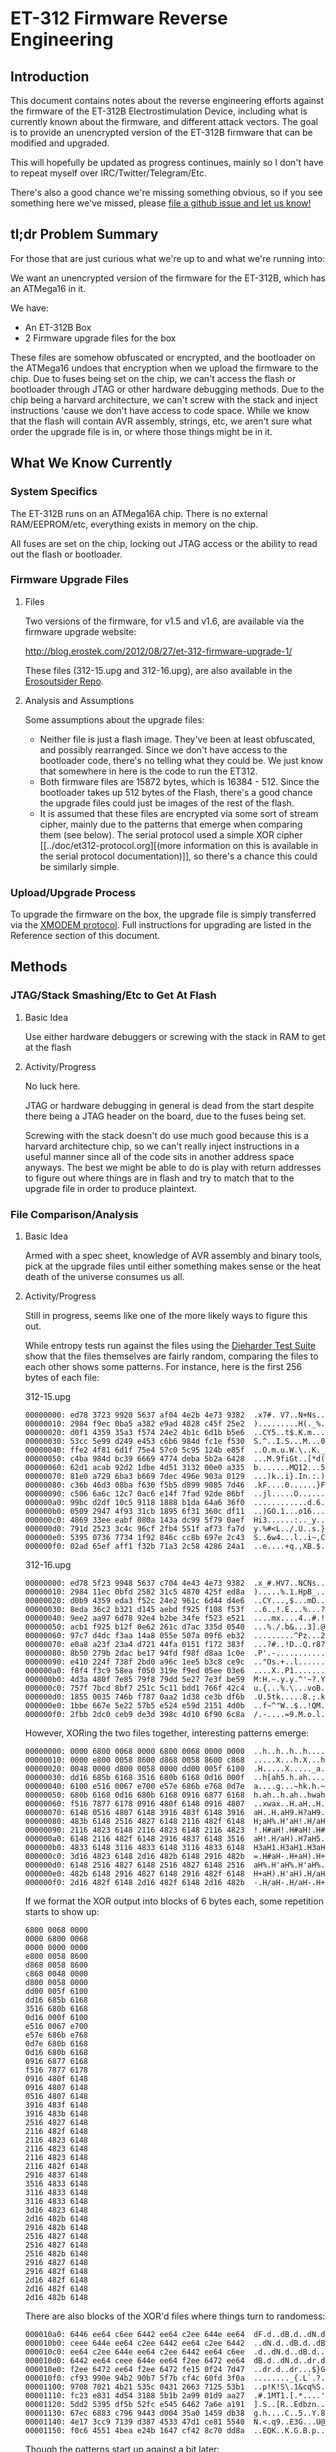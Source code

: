* ET-312 Firmware Reverse Engineering
** Introduction
This document contains notes about the reverse engineering efforts
against the firmware of the ET-312B Electrostimulation Device,
including what is currently known about the firmware, and different
attack vectors. The goal is to provide an unencrypted version of the
ET-312B firmware that can be modified and upgraded.

This will hopefully be updated as progress continues, mainly so I
don't have to repeat myself over IRC/Twitter/Telegram/Etc.

There's also a good chance we're missing something obvious, so if you
see something here we've missed, please [[https://github.com/metafetish/erosoutsider/issues][file a github issue and let us
know!]]

** tl;dr Problem Summary

For those that are just curious what we're up to and what we're
running into:

We want an unencrypted version of the firmware for the ET-312B, which
has an ATMega16 in it.

We have:

- An ET-312B Box
- 2 Firmware upgrade files for the box

These files are somehow obfuscated or encrypted, and the bootloader on
the ATMega16 undoes that encryption when we upload the firmware to the
chip. Due to fuses being set on the chip, we can't access the flash or
bootloader through JTAG or other hardware debugging methods. Due to
the chip being a harvard architecture, we can't screw with the stack
and inject instructions 'cause we don't have access to code space.
While we know that the flash will contain AVR assembly, strings, etc,
we aren't sure what order the upgrade file is in, or where those
things might be in it.

** What We Know Currently
*** System Specifics 
The ET-312B runs on an ATMega16A chip. There is no external
RAM/EEPROM/etc, everything exists in memory on the chip.

All fuses are set on the chip, locking out JTAG access or the ability
to read out the flash or bootloader.
*** Firmware Upgrade Files
**** Files
Two versions of the firmware, for v1.5 and v1.6, are available via the
firmware upgrade website:

[[http://blog.erostek.com/2012/08/27/et-312-firmware-upgrade-1/][http://blog.erostek.com/2012/08/27/et-312-firmware-upgrade-1/]]

These files (312-15.upg and 312-16.upg), are also available in the
[[http://github.com/metafetish/erosoutsider/][Erosoutsider Repo]].

**** Analysis and Assumptions
Some assumptions about the upgrade files:

- Neither file is just a flash image. They've been at least
  obfuscated, and possibly rearranged. Since we don't have access to
  the bootloader code, there's no telling what they could be. We just
  know that somewhere in here is the code to run the ET312.
- Both firmware files are 15872 bytes, which is 16384 - 512. Since the
  bootloader takes up 512 bytes of the Flash, there's a good chance
  the upgrade files could just be images of the rest of the flash.
- It is assumed that these files are encrypted via some sort of stream
  cipher, mainly due to the patterns that emerge when comparing them
  (see below). The serial protocol used a simple XOR cipher [[../doc/et312-protocol.org][(more
  information on this is available in the serial protocol
  documentation)]], so there's a chance this could be similarly simple.

*** Upload/Upgrade Process
To upgrade the firmware on the box, the upgrade file is simply
transferred via the [[https://en.wikipedia.org/wiki/XMODEM][XMODEM protocol]]. Full instructions for upgrading
are listed in the Reference section of this document.
** Methods
*** JTAG/Stack Smashing/Etc to Get At Flash
**** Basic Idea
Use either hardware debuggers or screwing with the stack in RAM to get
at the flash
**** Activity/Progress
No luck here.

JTAG or hardware debugging in general is dead from the start despite
there being a JTAG header on the board, due to the fuses being set.

Screwing with the stack doesn't do use much good because this is a
harvard architecture chip, so we can't really inject instructions in a
useful manner since all of the code sits in another address space
anyways. The best we might be able to do is play with return addresses
to figure out where things are in flash and try to match that to the
upgrade file in order to produce plaintext.

*** File Comparison/Analysis
**** Basic Idea
Armed with a spec sheet, knowledge of AVR assembly and binary tools,
pick at the upgrade files until either something makes sense or the
heat death of the universe consumes us all.
**** Activity/Progress
Still in progress, seems like one of the more likely ways to figure
this out.

While entropy tests run against the files using the [[https://www.phy.duke.edu/~rgb/General/dieharder.php][Dieharder Test
Suite]] show that the files themselves are fairly random, comparing the
files to each other shows some patterns. For instance, here is the
first 256 bytes of each file:

312-15.upg

#+BEGIN_SRC 
00000000: ed78 3723 9920 5637 af04 4e2b 4e73 9382  .x7#. V7..N+Ns..
00000010: 2984 f9ec 0ba5 a382 e9ad 4828 c45f 25e2  ).........H(._%.
00000020: d0f1 4359 35a3 f574 24e2 4b1c 6d1b b5e6  ..CY5..t$.K.m...
00000030: 53cc 5e99 d249 e453 c6b6 984d fc1e f530  S.^..I.S...M...0
00000040: ffe2 4f81 6d1f 75e4 57c0 5c95 124b e85f  ..O.m.u.W.\..K._
00000050: c4ba 984d bc39 6669 4774 deba 5b2a 6428  ...M.9fiGt..[*d(
00000060: 62d1 acab 92d2 1dbe 4d51 3132 00e0 a335  b.......MQ12...5
00000070: 81e0 a729 6ba3 b669 7dec 496e 903a 0129  ...)k..i}.In.:.)
00000080: c36b 46d3 08ba f630 f5b5 d899 9085 7d46  .kF....0......}F
00000090: c506 6a6c 12c7 0ac6 e14f 7fad 92de 86bf  ..jl.....O......
000000a0: 99bc d2df 10c5 9118 1888 b1da 64a6 36f0  ............d.6.
000000b0: 0509 2947 4f93 31cb 1895 6f31 360c df11  ..)GO.1...o16...
000000c0: 4869 33ee eabf 080a 143a dc99 5f79 0aef  Hi3......:.._y..
000000d0: 791d 2523 3c4c 96cf 2fb4 551f af73 fa7d  y.%#<L../.U..s.}
000000e0: 5395 0736 7734 1f92 846c cc8b 697e 2c43  S..6w4...l..i~,C
000000f0: 02ad 65ef aff1 f32b 71a3 2c58 4286 24a1  ..e....+q.,XB.$.
#+END_SRC

312-16.upg

#+BEGIN_SRC 
00000000: ed78 5f23 9948 5637 c704 4e43 4e73 9382  .x_#.HV7..NCNs..
00000010: 2984 11ec 0bfd 2582 31c5 4870 425f ed8a  ).....%.1.HpB_..
00000020: d0b9 4359 eda3 f52c 24e2 961c 6d44 d4e6  ..CY...,$...mD..
00000030: 8eda 36c2 b321 d145 aebd f925 f108 f53f  ..6..!.E...%...?
00000040: 9ee2 aa97 6d78 92e4 b2be 34fe f523 e521  ....mx....4..#.!
00000050: acb1 f925 b12f 0e62 261c d7ac 335d 0540  ...%./.b&...3].@
00000060: 97c7 d4dc f3aa 14a8 055e 507a 09f6 eb32  .........^Pz...2
00000070: e0a8 a23f 23a4 d721 44fa 0151 f172 383f  ...?#..!D..Q.r8?
00000080: 8b50 279b 2dac be17 94fd f98f d8aa 1c0e  .P'.-...........
00000090: e410 224f 738f 2bd0 a96c 1ee5 b3c8 ce9c  .."Os.+..l......
000000a0: f8f4 f3c9 58ea f050 319e f9ed 05ee 03e6  ....X..P1.......
000000b0: 4d3a 480f 7e85 79f8 79dd 5e27 7e3f be59  M:H.~.y.y.^'~?.Y
000000c0: 757f 7bcd 8bf7 251c 5c11 bdd1 766f 42c4  u.{...%.\...voB.
000000d0: 1855 0035 746b f787 0aa2 1d38 ce3b df6b  .U.5tk.....8.;.k
000000e0: 1bbe 667e 5e22 57b5 e524 e59d 2151 4d0b  ..f~^"W..$..!QM.
000000f0: 2fbb 2dc0 ceb9 de3d 398c 4d10 6f90 6c8a  /.-....=9.M.o.l.
#+END_SRC

However, XORing the two files together, interesting patterns emerge:

#+BEGIN_SRC 
00000000: 0000 6800 0068 0000 6800 0068 0000 0000  ..h..h..h..h....
00000010: 0000 e800 0058 8600 d868 0058 8600 c868  .....X...h.X...h
00000020: 0048 0000 d800 0058 0000 dd00 005f 6100  .H.....X....._a.
00000030: dd16 685b 6168 3516 680b 6168 0d16 000f  ..h[ah5.h.ah....
00000040: 6100 e516 0067 e700 e57e 686b e768 0d7e  a....g...~hk.h.~
00000050: 680b 6168 0d16 680b 6168 0916 6877 6168  h.ah..h.ah..hwah
00000060: f516 7877 6178 0916 480f 6148 0916 4807  ..xwax..H.aH..H.
00000070: 6148 0516 4807 6148 3916 483f 6148 3916  aH..H.aH9.H?aH9.
00000080: 483b 6148 2516 4827 6148 2116 482f 6148  H;aH%.H'aH!.H/aH
00000090: 2116 4823 6148 2116 4823 6148 2116 4823  !.H#aH!.H#aH!.H#
000000a0: 6148 2116 482f 6148 2916 4837 6148 3516  aH!.H/aH).H7aH5.
000000b0: 4833 6148 3116 4833 6148 3116 4833 6148  H3aH1.H3aH1.H3aH
000000c0: 3d16 4823 6148 2d16 482b 6148 2916 482b  =.H#aH-.H+aH).H+
000000d0: 6148 2516 4827 6148 2516 4827 6148 2516  aH%.H'aH%.H'aH%.
000000e0: 482b 6148 2916 4827 6148 2916 482f 6148  H+aH).H'aH).H/aH
000000f0: 2d16 482f 6148 2d16 482f 6148 2d16 482b  -.H/aH-.H/aH-.H+
#+END_SRC

If we format the XOR output into blocks of 6 bytes each, some
repetition starts to show up:

#+BEGIN_SRC 
6800 0068 0000
0000 6800 0068
0000 0000 0000
e800 0058 8600
d868 0058 8600
c868 0048 0000
d800 0058 0000
dd00 005f 6100
dd16 685b 6168
3516 680b 6168
0d16 000f 6100
e516 0067 e700
e57e 686b e768
0d7e 680b 6168
0d16 680b 6168
0916 6877 6168
f516 7877 6178
0916 480f 6148
0916 4807 6148
0516 4807 6148
3916 483f 6148
3916 483b 6148
2516 4827 6148
2116 482f 6148
2116 4823 6148
2116 4823 6148
2116 4823 6148
2116 482f 6148
2916 4837 6148
3516 4833 6148
3116 4833 6148
3116 4833 6148
3d16 4823 6148
2d16 482b 6148
2916 482b 6148
2516 4827 6148
2516 4827 6148
2516 482b 6148
2916 4827 6148
2916 482f 6148
2d16 482f 6148
2d16 482f 6148
2d16 482b 6148
#+END_SRC

There are also blocks of the XOR'd files where things turn to
randomess:

#+BEGIN_SRC 
000010a0: 6446 ee64 c6ee 6442 ee64 c2ee 644e ee64  dF.d..dB.d..dN.d
000010b0: ceee 644e ee64 c2ee 6442 ee64 c2ee 6442  ..dN.d..dB.d..dB
000010c0: ee64 c2ee 644e ee64 c2ee 6442 ee64 c6ee  .d..dN.d..dB.d..
000010d0: 6442 ee64 ceee 644e ee64 f2ee 6472 ee64  dB.d..dN.d..dr.d
000010e0: f2ee 6472 ee64 f2ee 6472 fe15 0f24 7d47  ..dr.d..dr...$}G
000010f0: cf93 990e 94b2 90b7 5f7b cf4c 60fd 3f0a  ........_{.L`.?.
00001100: 9708 7021 4b21 535c 0431 2663 7125 53b1  ..p!K!S\.1&cq%S.
00001110: fc23 e831 4d54 3188 5b1b 2a99 01d9 aa27  .#.1MT1.[.*....'
00001120: 5dd2 5395 df5b 52fc e545 6462 7a6e a191  ].S..[R..Edbzn..
00001130: 67ec 6883 c796 9443 d004 35a0 1459 db38  g.h....C..5..Y.8
00001140: 4e17 3cc9 7139 d387 4533 47d1 ce81 5540  N.<.q9..E3G...U@
00001150: f0c6 4551 4bea e24b 1647 cf42 8c70 dd8a  ..EQK..K.G.B.p..
#+END_SRC

Though the patterns start up against a bit later:

#+BEGIN_SRC 
00001c20: bb19 bf61 04b5 2dc0 e83f e9fe e7da ff6e  ...a..-..?.....n
00001c30: 78ad 30e6 f7c1 1231 d5ad a7ca 8358 4e38  x.0....1.....XN8
00001c40: 58c2 8358 4238 58c2 8358 5e38 58de 8358  X..XB8X..X^8X..X
00001c50: 5e38 58a2 8358 a638 58ba 8358 be38 58b2  ^8X..X.8X..X.8X.
00001c60: 8358 f3c7 a704 8358 65c7 a796 8358 97c7  .X.....Xe....X..
00001c70: 5891 7c58 97c7 5899 7c58 9bc7 5899 7c58  X.|X..X.|X..X.|X
#+END_SRC

And then back to randomness a little later, until the end of the XOR
file:

#+BEGIN_SRC 
000021a0: 7f7e 0ef7 7e0e 7f7e 0ef7 7e12 7f7e 1ef7  .~..~..~..~..~..
000021b0: 7e1e 7f7e 1ef7 7e1e 7f7e 1af7 7e1a 7f7e  ~..~..~..~..~..~
000021c0: 1af7 7e16 7f7e 2af7 7ad3 6dab 66d7 bb50  ..~..~*.z.m.f..P
000021d0: 0b0d 2746 c850 2e5c a52b bed2 ee31 fb33  ..'F.P.\.+...1.3
000021e0: 15e6 f6c8 d8b3 3bc4 54d9 cb38 b2d7 a9f3  ......;.T..8....
000021f0: a8d4 4496 6ef7 7217 9c25 b590 3a92 1a76  ..D.n.r..%..:..v
#+END_SRC

It's doubtful that the actual firmware is 100% valid data, so there's
a good chance that whatever utility was used to build the upgrade file
might just be filling it with randomness.

*** Brute Force Writing
**** Basic Idea
More a mapping technique than an attack, but by changing every Nth
byte by a known value, we may be able to map parts of the upgrade file
as we see strings change in the UI on the box.

For instance, we can increase every 10th byte in a block of the
firmware by a value of 1. Assuming the firmware runs, we can watch for
misspelled/changed strings around the box UI.
**** Activity/Progress
Haven't started this yet, mainly because it's perilous at best. Flash
only has a certain number of guaranteed writes (yes it's in the 1000s
but let's assume we're really bad at this and also the fact that...),
and we've only got 1 box, so if that chip gets ruined before we figure
this out, we have a problem (and no warranty).

Also, having talked to others that've tried changing the firmware,
most tries at editing the firmware lead to a non-booting box. It could
be that there's a checksum that's stored somewhere that isn't being
changed properly.
*** LED Signals during Firmware Upload
**** Basic Idea
From step 12 of the "Upgrade Instructions" in the References section:

12. Click Send and the file transfer should begin. The Ch A and Ch B
    lights will flash randomly as the data is transferred to the
    ET-312. DO NOT interrupt this process in any way.

Nothing ever happens randomly.
**** Activity/Progress
Mapped LED A to be controlled by Pin 20 of the ATMega16, attached to a
logic analyzer. During firmware upload, there's a signal that happens
on this pin between packet upload and ACK response in the XMODEM
protocol. The signal is repeatable between uploads. Further analysis
required.
*** Serial Protocol Work
**** Basic Idea
The Serial Protocol is already reverse engineered. It provides a
peek/poke interface on top of a weird virtual memory like system, able
to access parts of the ROM, RAM, and EEPROM. Maybe it'll be helpful?
**** Activity
Interesting facts from playing with memory using the protocol:

- Reading from the EEPROM, there's strings stored in 8 byte chunks,
  with spaces around them to buffer up to 8 characters if they aren't
  already, and no null terminators. This may be a common way to
  storing strings in the system, as for instance the pattern mode
  names are all <=8 characters.
*** Chip Uncapping
**** Basic Idea
Ship the chip and $800 or so somewhere and have them pop the top off
and do magic to it.
**** Activity/Progress
What fun is that? :(
** References
*** Upgrade Instructions
This is a copy of the text from the Eroslink ET-312 Upgrade Instructions PDF, available at

[[http://media.erostek.com.s3.amazonaws.com/support/312-16_firmware_upgrade.pdf][http://media.erostek.com.s3.amazonaws.com/support/312-16_firmware_upgrade.pdf]]

Firmware Upgrade Instructions: ET-312 Version 1.6
1. Connect the ErosLink cable to an unused Serial port on your PC.
2. With the ET-312 off, connect the ErosLink cable to the Link jack of the ET-312.
3. Go to the Start, Programs, Accessories, menu in Windows and find
   Hyperterminal. It may be under Communications depending on which
   version of windows you have.
4. When Hyperterminal starts, wait for the welcome screen to go away
   and then enter any name in the New Connection box such as "ET312"
   and click OK.
5. In the Connect To box, select the serial port used in Step 1 from
   the Connect Using pull down menu. This will usually be COM1 - COM4.
   Then click OK.
6. In the Properties box, select the following options: Bits per
   second=19200, Data bits=8, Parity=None, Stop bits=1, Flow
   control=None and click OK.
7. Hold down the Menu and Up buttons on the ET-312 at the same time,
   then turn on the ET-312 while keeping them held down. The display
   should be blank and the Ch A and Ch B LEDs should blink slowly. If
   the ET-312 powers up normally, you did not hold down the buttons
   correctly as try again.
8. In Hyperterminal you should see a string of "C" characters appear
   at about 1 per second. If you don't see anything or you see
   different characters, Hyperterminal is not configured correctly or
   there is a problem with the serial port. Shut down Hyperterminal
   and try again selecting other available COM ports and make sure the
   properties in Step 6 are correct.
9. When you see the string of "C" characters in Hyperterminal, select
   the Transfer menu and Send file. If you wait too long, you'll have
   to power the ET-312 off and try again (the LEDs will stop
   blinking).
10. In the Send File box, make sure you select Xmodem as the protocol
    (NOT Zmodem or 1k Xmodem).
11. After Xmodem is selected, enter or Browse to the filename of the
    new firmware. For example, the version 1.6 upgrade file is called
    "312-16.upg".
12. Click Send and the file transfer should begin. The Ch A and Ch B
    lights will flash randomly as the data is transferred to the
    ET-312. DO NOT interrupt this process in any way.
13. When the transfer is completed, the ET-312 will power up normally
    and the display should show the new version of the software. If
    anything goes wrong, try again starting over from Step 1. If you
    still can't make it work, contact ErosTek or SexTek for further
    assistance.
14. Once the transfer is complete, you can turn the ET-312 off, unplug
    the cable, and close Hyperterminal (you do not need to save the
    Hyperterminal session).
*** Serial Protocol
[[https://github.com/metafetish/erosoutsider/blob/master/doc/et312-protocol.org][Link to Serial Protocol Documentation]]
*** Strings
This is a partial list of strings found just playing around with the
UI. Yes, we realize this makes us the human version of the "strings"
utility.

UI Strings:
- Eros Tek ET312-B
- SelfTest OK v1.6
- (c) '04 Eros Tek
- Press Any Key...
- Ramp:
- Battery:
- Selects Mode

(There's way more of these, will enter more later)

Mode Names, in order of appearance while pressing "up" button:

- Waves
- Stroke
- Climb
- Combo
- Intense
- Rhythm
- Audio 1
- Audio 2
- Audio 3
- Split
- Random1
- Random2
- Toggle
- Orgasm
- Torment
- Phase 1
- Phase 2
- Phase 3



